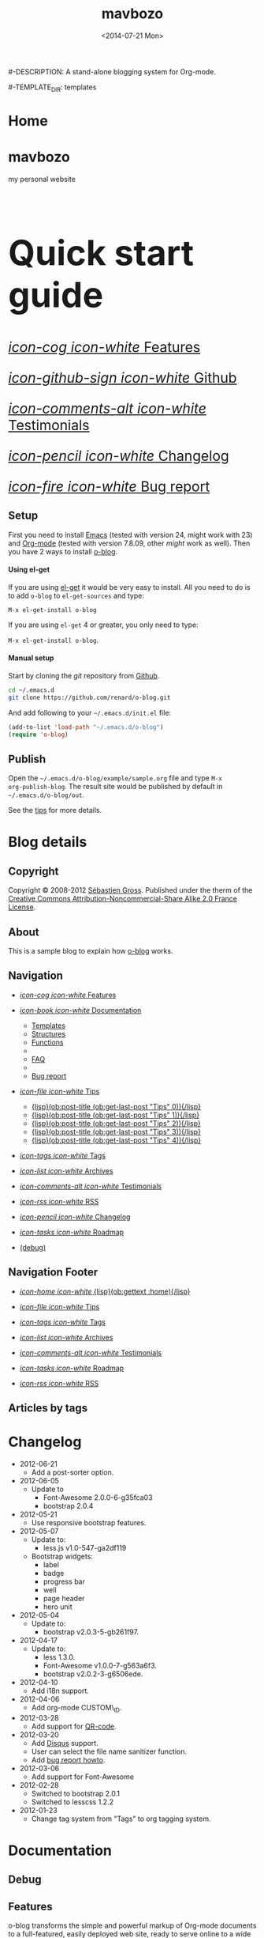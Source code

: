 #+TITLE: mavbozo
#-DESCRIPTION: A stand-alone blogging system for Org-mode.
#+DATE: <2014-07-21 Mon>

#+STARTUP: logdone

#-TEMPLATE_DIR: templates
#+URL: http://www.maverickbozo.me

#+DEFAULT_CATEGORY: Tips
#+FILENAME_SANITIZER: ob-sanitize-string
#+POST_SORTER: ob-sort-posts-by-title

#+POST_BUILD_SHELL: cmd 1
#+POST_BUILD_SHELL: cmd 2
#+POST_BUILD_SHELL: cmd 3
#+POST_BUILD_SHELL: cmd 4


* Home
  :PROPERTIES:
  :PAGE:     index.html
  :TEMPLATE: blog_static_no_title.html
  :END:

#+begin_o_blog_row 8

#+begin_o_blog_hero_unit
#+HTML: <h1>mavbozo</h1>

my personal website
#+end_o_blog_hero_unit

#+HTML: <h1 style="font-size: 500%;">Quick start guide</h1>

#+o_blog_row_column 4


#+HTML: <div class="hero-unit" style="font-size: 200%;">

[[file:{lisp}(ob:path-to-root){/lisp}/features.html][/icon-cog icon-white/ Features]]

[[https://github.com/renard/o-blog][/icon-github-sign icon-white/ Github]]

[[file:{lisp}(ob:path-to-root){/lisp}/testimonials.html][/icon-comments-alt icon-white/ Testimonials]]

[[file:{lisp}(ob:path-to-root){/lisp}/changelog.html][/icon-pencil icon-white/ Changelog]]

[[file:{lisp}(ob:path-to-root){/lisp}/bug-report.html][/icon-fire icon-white/ Bug report]]


#+HTML: </div>

#+end_o_blog_row


** Setup

First you need to install [[http://www.gnu.org/s/emacs][Emacs]] (tested with version 24, might work with 23)
and [[http://orgmode.org/][Org-mode]] (tested with version 7.8.09, other /might/ work as well). Then
you have 2 ways to install [[https://github.com/renard/o-blog][o-blog]].

#+begin_o_blog_row 5

#+HTML: <h4>Using el-get</h4>

If you are using [[https://github.com/dimitri/el-get][el-get]] it would be very easy to install. All you need to do
is to add =o-blog= to =el-get-sources= and type:

=M-x el-get-install o-blog=

If you are using =el-get= 4 or greater, you only need to type:

=M-x el-get-install o-blog=.

#+o_blog_row_column  6

#+HTML: <h4>Manual setup</h4>

Start by cloning the /git/ repository from [[http://github.com][Github]].

#+begin_src bash
cd ~/.emacs.d
git clone https://github.com/renard/o-blog.git
#+end_src

And add following to your =~/.emacs.d/init.el= file:

#+begin_src emacs-lisp
  (add-to-list 'load-path "~/.emacs.d/o-blog")
  (require 'o-blog)
#+end_src

#+end_o_blog_row


** Publish

Open the =~/.emacs.d/o-blog/example/sample.org= file and type =M-x
org-publish-blog=. The result site would be published by default in
=~/.emacs.d/o-blog/out=.

See the [[file:Tips/index.html][tips]] for more details.


* Blog details
** Copyright
  :PROPERTIES:
  :SNIPPET:  t
  :END:

Copyright © 2008-2012 [[mailto:seb%2520%E2%9D%A8%C9%91%C6%A6%C9%B5%CF%90%C9%91%CA%82%C9%9B%E2%9D%A9%2520chezwam%2520%E2%9D%A8%C6%A4%C9%B5%C9%A9%C9%B2%CA%88%E2%9D%A9%2520org][Sébastien Gross]]. Published under the therm of the
[[http://creativecommons.org/licenses/by-nc-sa/2.0/fr/][Creative Commons Attribution-Noncommercial-Share Alike 2.0 France License]].

** About
  :PROPERTIES:
  :SNIPPET:  t
  :END:

This is a sample blog to explain how [[https://github.com/renard/o-blog][o-blog]] works.

** Navigation
  :PROPERTIES:
  :SNIPPET:  t
  :END:

- [[file:{lisp}(ob:path-to-root){/lisp}/features.html][/icon-cog icon-white/ Features]]

- [[file:#][/icon-book icon-white/ Documentation]]
  - [[file:{lisp}(ob:path-to-root){/lisp}/templates.html][Templates]]
  - [[file:{lisp}(ob:path-to-root){/lisp}/structures.html][Structures]]
  - [[file:{lisp}(ob:path-to-root){/lisp}/functions.html][Functions]]
  - 
  - [[file:{lisp}(ob:path-to-root){/lisp}/faq.html][FAQ]]
  - 
  - [[file:{lisp}(ob:path-to-root){/lisp}/bug-report.html][Bug report]]

- [[file:#][/icon-file icon-white/ Tips]]
  - [[file:{lisp}(format "%s/%s" (ob:path-to-root) (ob:post-htmlfile (ob:get-last-post "Tips" 0))){/lisp}][{lisp}(ob:post-title (ob:get-last-post "Tips" 0)){/lisp}]]
  - [[file:{lisp}(format "%s/%s" (ob:path-to-root) (ob:post-htmlfile (ob:get-last-post "Tips" 1))){/lisp}][{lisp}(ob:post-title (ob:get-last-post "Tips" 1)){/lisp}]]
  - [[file:{lisp}(format "%s/%s" (ob:path-to-root) (ob:post-htmlfile (ob:get-last-post "Tips" 2))){/lisp}][{lisp}(ob:post-title (ob:get-last-post "Tips" 2)){/lisp}]]
  - [[file:{lisp}(format "%s/%s" (ob:path-to-root) (ob:post-htmlfile (ob:get-last-post "Tips" 3))){/lisp}][{lisp}(ob:post-title (ob:get-last-post "Tips" 3)){/lisp}]]
  - [[file:{lisp}(format "%s/%s" (ob:path-to-root) (ob:post-htmlfile (ob:get-last-post "Tips" 4))){/lisp}][{lisp}(ob:post-title (ob:get-last-post "Tips" 4)){/lisp}]]

- [[file:{lisp}(ob:path-to-root){/lisp}/tags.html][/icon-tags icon-white/ Tags]]

- [[file:{lisp}(ob:path-to-root){/lisp}/archives.html][/icon-list icon-white/ Archives]]

- [[file:{lisp}(ob:path-to-root){/lisp}/testimonials.html][/icon-comments-alt icon-white/ Testimonials]]

- [[file:{lisp}(ob:path-to-root){/lisp}/index.xml][/icon-rss icon-white/ RSS]]

- [[file:{lisp}(ob:path-to-root){/lisp}/changelog.html][/icon-pencil icon-white/ Changelog]]

- [[file:{lisp}(ob:path-to-root){/lisp}/roadmap.html][/icon-tasks icon-white/ Roadmap]]

- [[file:{lisp}(ob:path-to-root){/lisp}/debug.html][(debug)]]

** Navigation Footer
  :PROPERTIES:
  :SNIPPET:  t
  :END:

  - [[file:{lisp}(ob:path-to-root){/lisp}/index.html][/icon-home icon-white/ {lisp}(ob:gettext :home){/lisp}]]

  - [[file:{lisp}(format "%s/%s" (ob:path-to-root) (ob:post-htmlfile (ob:get-last-post "Tips"))){/lisp}][/icon-file icon-white/ Tips]]

  - [[file:{lisp}(ob:path-to-root){/lisp}/tags.html][/icon-tags icon-white/ Tags]]

  - [[file:{lisp}(ob:path-to-root){/lisp}/archives.html][/icon-list icon-white/ Archives]]

  - [[file:{lisp}(ob:path-to-root){/lisp}/testimonials.html][/icon-comments-alt icon-white/ Testimonials]]

  - [[file:{lisp}(ob:path-to-root){/lisp}/roadmap.html][/icon-tasks icon-white/ Roadmap]]

  - [[file:{lisp}(ob:path-to-root){/lisp}/index.xml][/icon-rss icon-white/ RSS]]

** Articles by tags
  :PROPERTIES:
  :PAGE:     tags.html
  :TEMPLATE: blog_post-by-tags.html
  :END:


* Changelog
  :PROPERTIES:
  :PAGE:     changelog.html
  :END:

- 2012-06-21
  - Add a post-sorter option.

- 2012-06-05
  - Update to
    - Font-Awesome 2.0.0-6-g35fca03
    - bootstrap 2.0.4

- 2012-05-21
  - Use responsive bootstrap features.

- 2012-05-07
  - Update to:
    - less.js v1.0-547-ga2df119
  - Bootstrap widgets:
    - label
    - badge
    - progress bar
    - well
    - page header
    - hero unit

- 2012-05-04
  - Update to:
    - bootstrap v2.0.3-5-gb261f97.

- 2012-04-17
  - Update to:
    - less 1.3.0.
    - Font-Awesome v1.0.0-7-g563a6f3.
    - bootstrap v2.0.2-3-g6506ede.

- 2012-04-10
  - Add i18n support.

- 2012-04-06
  - Add org-mode CUSTOM\_ID.

- 2012-03-28
  - Add support for [[http://en.wikipedia.org/wiki/QR_code][QR-code]].

- 2012-03-20
  - Add [[http://disqus.com][Disqus]] support.
  - User can select the file name sanitizer function.
  - Add [[file:{lisp}(ob:path-to-root){/lisp}/bug-report.html][bug report howto]].

- 2012-03-06
  - Add support for Font-Awesome

- 2012-02-28
  - Switched to bootstrap 2.0.1
  - Switched to lesscss 1.2.2

- 2012-01-23
  - Change tag system from "Tags" to org tagging system.


* Documentation
** Debug
   :PROPERTIES:
   :PAGE:     debug.html
   :TEMPLATE: debug.html
   :SITEMAP:  f
   :END:


** Features
  :PROPERTIES:
  :PAGE:     features.html
  :END:

o-blog transforms the simple and powerful markup of Org-mode documents
to a full-featured, easily deployed web site, ready to serve online to
a wide range of devices.

- Appearance - modern, dynamic, and customizable:
  - Dynamic template system (using elisp functions) with [[file:{lisp}(ob:path-to-root){/lisp}/debug.html][nice debugging
    features]] and easy embedded [[file:{lisp}(ob:path-to-root){/lisp}/bug-report.html][bug report tool]]
  - Syntax highlighting for exported code snippets
  - [[http://twitter.github.com/bootstrap/][Bootstrap 2]] support
  - [[http://fortaweso.me/font-awesome/][Font-Awesome]] support
  - [[http://lesscss.org/][LESS CSS]] support
  - [[http://jquery.com/][jQuery]] support
  - HTML5 / CSS3 ready
  - Custom [[http://www.google.com/webfonts][Google web fonts]] support
  - [[http://twitter.github.com/bootstrap/scaffolding.html#responsive][Responsive design]] for many devices
- Blog - all the key features are here:
  - Static pages
  - [[file:{lisp}(ob:path-to-root){/lisp}/tags/index.html][Tag cloud]]
  - Multiple blogs
  - [[file:{lisp}(ob:path-to-root){/lisp}/archives.html][Archives]]
  - [[http://disqus.com][Disqus]] support
  - [[http://en.wikipedia.org/wiki/QR_code][QR code]] support
- Publication - fast and convenient:
  - Both synchronous and asynchronous publication
  - Publish directly to the webserver (using tramp)
- [[http://twitter.github.com/bootstrap/][Bootstrap]] flair and widgets:
  - Alert boxes
  - Icons ([[http://glyphicons.com/][glyphicons]]) support
  - Widgets such as labels, badges, progress bar, well, etc.

** Templates
  :PROPERTIES:
  :PAGE:     templates.html
  :END:

Templates, which are a big part of the [[https://github.com/renard/o-blog][o-blog]] export process, are
HTML-based files. Within templates, Lisp code can be interpreted as
long as =&lt;lisp>= tags surrounds the code.

#+begin_src html
<h1><lisp>(ob:blog-title BLOG)</lisp></h1>
#+end_src

The above would be exported to something like:

#+begin_src html
<h1>o-blog</h1>
#+end_src

#+begin_o_blog_alert info Information
[[https://github.com/renard/o-blog][o-blog]] only needs =blog_= prefixed templates, as long as they do not need any
other templates (using =ob:insert-template= function).

All other templates are defined for convenience.
#+end_o_blog_alert


*** Required templates

=blog_= prefixed templates.

 - =blog_static.html=: Exports any static page (function =ob-write-static=).
 - =blog_post.html=: Exports a blog post (function =ob-write-posts=).
 - =blog_tags.html=: Exports a tag cloud page (function =ob-write-tags=).
 - =blog_tags-detail.html=: Exports page matching a specific tag (function
   =ob-write-tags=).
 - =blog_archive.html=: Exports the whole archives (all categories, all
   years, all months) page (function =ob-write-index=).
 - =blog_rss.html=: Exports the rss feed (function =ob-write-index=).
 - =blog_index_month.html= Export index page for a given month (function
   =ob-write-index=).
 - =blog_index_year.html= Export index page for a given year (function
   =ob-write-index=).
 - =blog_index_catery.html= Export index page for a given category (function
   =ob-write-index=).

*** Index-page templates

=index_= prefixed templates. They are used by all =blog_index_*.html=
templates to generate a list of articles matching given category, year and
month, and the entire archives.

 - =index_archives.html=
 - =index_category.html=
 - =index_month.html=
 - =index_year.html=

*** Navigation templates

=nav_= prefixed templates are used to generate navigation snippets:

 - =nav_links.html=: Used to generate navigation menu used in both the
   page header and footer.
 - =nav_tag-cloud.html=: Used to generate tag cloud on page bottom.

*** Page templates

=page_= prefixed templates used for both HTML header and footer.


** Structures
  :PROPERTIES:
  :PAGE:     structures.html
  :END:

Some variables are available when publishing lisp parts of templates. These
variables are defined using [[http://www.gnu.org/software/emacs/manual/html_node/cl/Structures.html][defstruct]], then any slot (or property) is
available using a =(type-slot variable)= form.

*** Structures

**** Structures: =ob:blog=

Structure used to define a blog:

 - =file=: The blog source file (read-only).
 - =buffer=: Buffer visiting the blog file (read-only).
 - =publish-dir=: Where to publish the blog, defined by the =#+PUBLISH_DIR:=
   header directive or =out= in the same directory as the blog source file.
 - =template-dir=: Location of the template directory defined by the
   =#+TEMPLATE_DIR:= header directive or the =templates= directory of the
   =o-blog= library.
 - =style-dir=: Path of the /css/ files defined by the =#STYLE_DIR:= header
   directive or =style=. This directory is relative to =template-dir=.
 - =posts-filter=: Default filter for posts defined by the =#POSTS_FILTER:=
   header directive or =+TODO={DONE}=.
 - =static-filter=: Default filter for static pages defined by the
   =#STATIC_FILTER:= header directive or =+PAGES={.*}=.
 - =snippet-filter=  Default filter for snippets defined by the
   =#SNIPPET_FILTER:= header directive or =+SNIPPET={.*}=.
 - =title=: Blog title defined by the =#+TITLE:= header directive.
 - =description=: Blog description defined by the =#+DESCRIPTION:= header
   directive.
 - =url=: Blog base URL defined by the =#+URL:= header.
 - =default-category=: Default category for posts defined by the
   =#DEFAULT_CATEGORY:= header or =Blog=.
 - =disqus=: The [[http://docs.disqus.com/developers/universal/][Disqus]] account (called a forum on [[http://disqus.com][Disqus]]) this o-blog
   site belongs to. Defined by the =#+DISQUS:= header.
 - =filename-sanitizer=: A 1-argument function to be used to sanitize
   post filenames. Defined by =#+FILENAME_SANITIZER:= or
   =ob-sanitize-string=.
 - =post-sorter=: A 2-argument function to be used to sort the
   posts. Defined by =#+POST_SORTER:= or =ob-sort-posts-by-date=.

Example:

#+begin_src emacs-lisp
;; get the title of the current blog defined in variable BLOG.
(ob:blog-title BLOG)
#+end_src

**** Structures: =ob:post=

 - =id=: The post's numerical id. Posts are sort by reversed chronological
   order. The most recent post get the id 0.
 - =title=: The post title, read from the entry title.
 - =timestamp=: The post timestamp given by the =CLOSED= property or the
   current time.
 - =year=: Numerical year computed from =timestamp=.
 - =month=: Numerical month computed from =timestamp=.
 - =day=: Numerical day computed from =timestamp=.
 - =category=: Category read from =CATEGORY= property org =blog=.
 - =tags=: List of =ob:tags=.
 - =template=: Template to use for current post read from =TEMPLATE=
   property or =blog_post.html=.
 - =filepath=: Relative path from the blog root directory to the post
   directory (directory only).
 - =filename=: Sanitized filename generated from =title=.
 - =htmlfile=: Full relative path to the post html file (file and
   directory).
 - =path-to-root=: Relative path from the post html file to the blog root.
 - =content=: Raw content of the post (Org-mode format).
 - =content-html=: HTML export of the post.

Example:

#+begin_src emacs-lisp
;; Get the HTML content of the post defined in variable POST.
(ob:post-content-html POST)
#+end_src

**** Structures: =ob:tags=

Structure used to define a tag:

 - =name=: The string defining the tag name.
 - =safe=: Web/URL-safe tag name.
 - =count=: How many times the tag is used across posts.
 - =size=: The font size in percent.

Example:

#+begin_src emacs-lisp
;; get the name of the tag defined in variable TAG.
(ob:tags-name TAG)
#+end_src

*** Variables

The following variables are always available when publishing a blog:

 - =BLOG= (=ob:blog=): Information about the blog being published.
 - =POSTS= (list of =ob:post=): List of all posts of the blog or restricted
   list of posts (depending on what is exported).
 - =ALL-POSTS=: A copy of =POSTS= except this *always* contains all the
   posts from the blog.
 - =STATIC= (list of =ob:post=): List of static pages.
 - =SNIPPETS= (list of =ob:post=): List of snippets pages.
 - =TAGS= (list of =ob:tags=): List of all tags.

Some variables may be defined in some functions:

 - =POST= (=ob:post=): The post (or static page) being currently published.
 - =TAG= (=ob:tags=): The tag being currently published.
 - =CATEGORY= (=string=): The category being published.
 - =YEAR=, =MONTH (=integer=): The year and month being published.
 - =PATH-TO-ROOT= (=string=): (internal use only, use =ob:path-to-root=
   instead) Path to blog root used by =ob:path-to-root=.

** Functions
  :PROPERTIES:
  :PAGE:     functions.html
  :END:

Basically any elisp function could be used within an o-blog template,
as long as they are known when exporting. Meanwhile some functions are
specifically made to be used within templates. These functions are
prefixed by =ob:=.

Descriptions are taken from function docstrings.

*** Function: =(ob:get-posts &optional PREDICATE COUNT SORTFUNC COLLECT)=

Return posts (from =POSTS= as defined in =org-publish-blog=) matching
=PREDICATE=. Limit to =COUNT= results if defined and sorted using
=SORTFUNC=.

=PREDICATE= is a function that runs for each post, with the post
itself as argument. If =PREDICATE= is nil, no filtering will be done
on posts.

=SORTFUNC= uses a =sort= =PREDICATE=.

If =COLLECT= is defined, only returns the =COLLECT= field of a
=ob:post= structure.

Examples:

Getting the last 10 posts:

#+begin_src emacs-lisp
   (ob:get-posts nil 10)
#+end_src


Getting posts from January 2012:

#+begin_src emacs-lisp
   (ob:get-posts
      (lambda (x)
         (and (= 2012 (ob:post-year x))
              (= 1 (ob:post-month x)))))
#+end_src

Getting all categories:

#+begin_src emacs-lisp
    (ob:get-posts nil nil nil 'category)
#+end_src


**** Template usages

For archive navigation:

#+begin_src html
  <nav id="archives">
    <h1>Archives</h1>
    <ul>
      <lisp>
        (loop for p in (ob:get-posts nil 10)
              do (insert (format "<li><a href=\"%s/%s\">%s</a></li> "
                                 (ob:path-to-root)
                                 (ob:post-htmlfile p)
                                 (ob:post-title p))))
      </lisp>
    </ul>
  </nav>
#+end_src

*** Function: =(ob:get-post-by-id ID)=

Return post whose id is =ID=.

**** Template usages

Posts navigation, setting up links to previous and next post:

#+begin_src html
  <nav class="articles-nav">
    <ul>
      <lisp>
        (progn
          ;; Get previous post
          (let ((ppost (ob:get-post-by-id (1+ (ob:post-id POST)))))
            (if ppost
                (insert (format "<li class=\"prev\"><a href=\"%s/%s\">%s</a></li>"
                                (ob:path-to-root)
                                (ob:post-htmlfile ppost)
                                (ob:post-title ppost)))
              (insert "<li>&nbsp;</li>")))
          ;; Get next post
          (let ((npost (ob:get-post-by-id (1- (ob:post-id POST)))))
            (if npost
                (insert (format "<li class=\"next\"><a href=\"%s/%s\">%s</a></li>"
                                (ob:path-to-root)
                                (ob:post-htmlfile npost)
                                (ob:post-title npost)))
              (insert "<li>&nbsp;</li>"))))
      </lisp>
    </ul>
  </nav>
#+end_src

*** Function: =(ob:get-snippet NAME)=

Get first snippet matching =NAME=.

**** Template usages

Insert the /About/ section in page footer:

#+begin_src html
  <h1>About</h1>
  <address>
    <lisp>(ob:post-content-html (ob:get-snippet "About"))</lisp>
  </address>
#+end_src

*** Function: =(ob:get-header HEADER &optional ALL)=

Get =HEADER= from blog buffer as defined in =BLOG= global context variable.

Returns only the first match, unless =ALL= is defined.

**** Template usages

Get the last updated header for RSS export:

#+begin_src html
  <updated><lisp>(ob:format-date (ob:get-header "DATE"))</lisp></updated>
#+end_src

*** Function: =(ob:insert-template TEMPLATE)=

Insert =TEMPLATE= in current buffer.

**** Template usages

Insert html header:

#+begin_src html
  <lisp>(ob:insert-template "page_header.html")</lisp>
#+end_src

*** Function: =(ob:format-date DATE &optional FORMAT LOCALE)=

Format =DATE= using =FORMAT= and =LOCALE=.

=DATE= can either be a string suitable for =parse-time-string= or a list of
integers using =current-time= format.

=FORMAT= is a =format-time-string= compatible definition. If not
set, ISO8601 =%Y-%m-%dT%TZ= format will be used.

**** Template usages

Add a human-readable timestamp for a post:

#+begin_src html
  Posted on <time datetime="<lisp> (ob:format-date (ob:post-timestamp POST)) </lisp>">
    <lisp> (ob:format-date (ob:post-timestamp POST) "%A %B, %d %Y at %H:%M:%S") </lisp>
  </time>.
#+end_src

** Bug report
  :PROPERTIES:
  :PAGE:     bug-report.html
  :END:

To report a bug please be sure your issue is =o-blog= related.

You can bootstrap a simple clean environment:

#+begin_src sh
rm -rf ~/dev/.emacs.d
mkdir -p ~/dev/.emacs.d
cd ~/dev/.emacs.d
git clone git://github.com/renard/o-blog.git
git clone git://orgmode.org/org-mode.git
#+end_src


Then launch =emacs=:

#+begin_src sh
  cd ~/dev
  rm -rf .emacs.d/o-blog/example/out
  emacs --debug-init -Q  -l .emacs.d/o-blog/sample-init.el --eval \
      '(progn (setq browse-url-generic-program "x-www-browser"
        browse-url-browser-function (quote browse-url-generic))
        (ob-build-sample))'
#+end_src

You can change =x-www-browser= to your favorite browser.

If everything runs fine emacs will exit normally. Otherwise a buffer
called =o-blog Bug-report= is created and its content is copied to
primary X selection (if available). This buffer contains useful
information for debugging your issue. A browser window will open to
the [[https://github.com/renard/o-blog/issues/new][o-blog new issue page]]. Then you can either paste content of the
=o-blog Bug-report= buffer, or use the X primary selection (middle
click).

Please describe as much as possible your issue (in English). Do not hesitate
to paste your blog file to https://gist.github.com/ as this might be useful in
debugging.



** Testimonials
  :PROPERTIES:
  :PAGE:     testimonials.html
  :TEMPLATE: blog_static_no_title.html
  :END:

#+begin_o_blog_row 6


#+HTML: <h1>Testimonials</h1>

#+begin_quote
/“o-blog, great static site generator from emacs Org-mode.”/

-- Pierre-Yves Ritschard [[https://twitter.com/pyr/status/160466727195521024][@pyr]] ([[http://openbds.org][OpenBSD]] relayd original author)

-- Sergey Konoplev [[http://twitter.com/gray_hemp][@gray\_hemp]] ([[http://PostgreSQL-Consulting.com][PostgreSQL Consultant]])

-- Olivier Berger [[http://twitter.com/olberger][@olberger]] ([[http://www.april.org][APRIL administrator]])

-- Dimitri Fontaine [[http://twitter.com/tapoueh][@tapoueh]] ([[http://tapoueh.org/projects.html][el-get and other]] author)

-- Julien Danjou [[http://twitter.com/juldanjou][@juldanjou]] ([[http://awesome.naquadah.org/][Awesome window manager]] and [[http://julien.danjou.info/software/][other]] author)

-- Daniel Farina [[http://twitter.com/danfarina][@danfarina]] (member of the [[http://www.heroku.com/][Heroku]] Department of Data)
#+end_quote

#+begin_quote
/“o-blog, a cool static blog generator from org-mode markup with some nice
Bootstrap integration.”/

-- [[http://from-the-cloud.com/en/Random/2012/06/17_sites-back.html][Fabián Ezequiel Gallina]]
#+end_quote

#+begin_quote
/“Thank you so much for the truly excellent elisp app. I am learning many
things from it.”/

-- [[https://github.com/priyadarshan][priyadarshan]]
#+end_quote

#+begin_quote
/“o-blog looks awesome!”/

-- [[https://github.com/djcb][Dirk-Jan C. Binnema]] (Author of [[http://www.djcbsoftware.nl/code/mu4e][mu4e]] and [[http://emacs-fu.blogspot.com][emacs-fu]])
#+end_quote

#+begin_quote
/“o-blog is amazing. After using Wordpress seemingly since the dawn of time, then Jekyll for a couple of years, this is like a spring breeze after a long, cold winter.”/

-- [[https://github.com/fravashi][Farasha Euker]]
#+end_quote



#+o_blog_row_column 6

#+begin_o_blog_hero_unit

#+HTML: <h1>They use it</h1>

- [[http://renard.github.com/o-blog][O-blog Project]]
- [[http://docs.chezwam.org][Mes doc à moi]]
- [[http://from-the-cloud.com/][From the cloud]]
- [[http://exaos.github.com/o-blog/][exaos]]
- [[http://mikio.github.com/index.html][Mikio Kun]]
- [[http://mimes.is/][Journal of the creative imagination]]
- [[http://www.djcbsoftware.nl][DJCB Software]]
- [[http://dimilar.com/de/index.html][Erlang Vision]]
- [[http://pharos-alexandria.github.com][Pharos (Annette von Stockhausen)]]

#+end_o_blog_hero_unit


#+begin_o_blog_hero_unit
If you do use o-blog, please [[https://github.com/renard/o-blog/issues/new][drop me a line]].
#+end_o_blog_hero_unit


#+end_o_blog_row


** Roadmap
  :PROPERTIES:
  :PAGE:     roadmap.html
  :END:

Here are some ideas for future versions

- Use other source engines such as
  - [[http://www.methods.co.nz/asciidoc/][AsciiDoc]]
  - [[http://mwolson.org/projects/EmacsMuse.html][Emacs Muse]]
  - etc...

- Find a other name for the project such as
  - Web Hypertext Otimized Rendering Easy System
  - Building the Interweb from Texts Classic Hypermedia
  - Build All Internet Standard E-documents
  - Publication Unifiée de Tous E-documents
  - el-site
  - el-sitemanage
  - el-sitepublish
  - el-sitepress

If you have any ideas please [[https://github.com/renard/o-blog/issues/new][drop me a line]].



** FAQ
  :PROPERTIES:
  :PAGE:     faq.html
  :END:

*** Why does my page look ugly/un-styled?

Maybe you are using [[https://www.google.com/chrome/][Google Chrome]] and you're trying to view your site
locally using a =file:///path/to/your/site/out/index.html= scheme.
Open the JavaScript console =Ctrl+Shift+I= and you should see
something like:

#+begin_example
XMLHttpRequest cannot load file:///path/to/your/site/out/out/style/css/o-blog.less. Cross origin requests are only supported for HTTP.
less-1.2.1.min.js:8Uncaught Error: NETWORK_ERR: XMLHttpRequest Exception 101
#+end_example

If so, that is a known Chrome issue with loading local javascript
files, and is actually a /security feature/ in Chrome.

You can disable this with the =--allow-file-access-from-files= option
in Chrome, or you can use another browser like Firefox, or setup a
local webserver.

To use a local webserver, there are many complex solutions such as
[[http://nginx.org/][nginx]] or [[http://httpd.apache.org/][Apache]] or many [[http://en.wikipedia.org/wiki/Comparison_of_web_server_software][others]]. If you prefer a lighter and simpler
solution using Python, simply run:

#+begin_src sh
cd /path/to/your/site && python -m SimpleHTTPServer
#+end_src

...and browse http://localhost:8000

Or within Emacs you can run the [[https://github.com/jrhbailey/emacs-http-server][emacs-http-server]]:

#+begin_src emacs-lisp
(require 'httpd)
(setq httpd-root "/path/to/your/site")
(httpd-start)
#+end_src

...and browse http://localhost:8080

Another alternative would be the use of [[http://www.emacswiki.org/emacs/Elnode][elnode]] but it seems to be more
complex.


*** Why html pages are not minified?

HTML compression very tricky. Things can easily go wrong. Using a
[[http://betterexplained.com/articles/how-to-optimize-your-site-with-gzip-compression/][GZip
compression]] would be more efficient.

Anyway if you still want to minify your pages, you can have a look to
[[http://code.google.com/p/htmlcompressor/][htmlcompressor]],
[[http://developer.yahoo.com/yui/compressor/][yuicompressor]] and
[[https://developers.google.com/closure/compiler/][Closure compiler]]. You
can also read Juriy Zaytsev's articles on
[[http://perfectionkills.com/optimizing-html/][optimizing HTML]] and
[[http://perfectionkills.com/experimenting-with-html-minifier/][experimenting
with html minifier]].

So here is the magic! Once your site is generated, you can run the following command:

#+BEGIN_SRC sh
htmlcompressor --compress-js --compress-css --recursive --mask '*.js;*.html;*.xml;*.css;*.less' -o /path/to/out/ /path/to/out
#+END_SRC


* Tips
** DONE Creating a blog					       :usage:o@blog:
  CLOSED: [2012-01-07 Sat 00:13]

In o-blog, a site is contained in a single Org-mode file specifying
both pages and a blog; in turn, the blog consists of Org-mode entries,
specifically, [[http://orgmode.org/manual/TODO-Items.html#TODO-Items][Org-mode TODO items]]. Each entry has a headline/title,
some properties and some text. Exporting a blog means publishing all
the entries of an Org-mode file (to their own HTML5 files) that are
=TODO= items marked =DONE=.

A minimal o-blog Org-mode file could look like:

#+begin_src org

  ,#+TITLE: Lorem ipsum
  ,#+DESCRIPTION: dolor sit amet
  ,#+DATE:

  ,#+STARTUP: logdone

  ,#+URL: http://blog.example.com

  ,* DONE Lorem ipsum
  ,  CLOSED: [2012-01-07 Sat 00:13]
  ,  :PROPERTIES:
  ,  :tags:     Lorem
  ,  :END:

  ,  Lorem ipsum dolor sit amet, consectetuer adipiscing elit. Donec hendrerit
  ,  tempor tellus. Donec pretium posuere tellus. Proin quam nisl, tincidunt
  ,  et, mattis eget, convallis nec, purus. Cum sociis natoque penatibus et
  ,  magnis dis parturient montes, nascetur ridiculus mus. Nulla posuere. Donec
  ,  vitae dolor. Nullam tristique diam non turpis. Cras placerat accumsan
  ,  nulla. Nullam rutrum. Nam vestibulum accumsan nisl.

#+end_src

Please note the blank line between the properties section and the text itself.

Use =#+STARTUP: logdone= to automatically add a time stamp when closing an
entry.

** DONE How to use tags					       :usage:o@blog:
  CLOSED: [2012-01-07 Sat 00:28]

Tags are useful to classify o-blog articles/posts (but not for pages).
They are stored as [[http://orgmode.org/manual/Tags.html][Org-mode tags]] for each entry. To add or modify a
tag for a post, just use =C-c C-c= when on an Org-mode headline, and
enter the tag value.

If an article has more than one tag, separate them by a colon (=:=).

Special characters used in tags:

  - At sign (=@=) is converted to a dash (=-=).
  - Underscore (=_=) is converted to a blank (= =).

** DONE Example of some org syntax				  :usage:org:
   CLOSED: [2012-01-07 Sat 11:23]

*** Titles

This is a level 1

**** Level 2

This is a level 2


***** Level 3

This is a level 3

****** Level 4

This is a level 4

******* Level 5

This is a level 5

******** Level 6

This is a level 6


Up to 6 levels of indentation can be used.

*** Praragaphs

Lorem ipsum dolor sit amet, consectetuer adipiscing elit. Donec hendrerit
tempor tellus. Donec pretium posuere tellus. Proin quam nisl, tincidunt et,
mattis eget, convallis nec, purus. Cum sociis natoque penatibus et magnis
dis parturient montes, nascetur ridiculus mus. Nulla posuere. Donec vitae
dolor. Nullam tristique diam non turpis. Cras placerat accumsan
nulla. Nullam rutrum. Nam vestibulum accumsan nisl.

#+html: <div class="two-cols">

Nullam eu ante vel est convallis dignissim. Fusce suscipit, wisi nec
facilisis facilisis, est dui fermentum leo, quis tempor ligula erat quis
odio. Nunc porta vulputate tellus. Nunc rutrum turpis sed pede. Sed
bibendum. Aliquam posuere. Nunc aliquet, augue nec adipiscing interdum,
lacus tellus malesuada massa, quis varius mi purus non odio. Pellentesque
condimentum, magna ut suscipit hendrerit, ipsum augue ornare nulla, non
luctus diam neque sit amet urna. Curabitur vulputate vestibulum lorem. Fusce
sagittis, libero non molestie mollis, magna orci ultrices dolor, at
vulputate neque nulla lacinia eros. Sed id ligula quis est convallis
tempor. Curabitur lacinia pulvinar nibh. Nam a sapien.

Pellentesque dapibus suscipit ligula. Donec posuere augue in quam. Etiam vel
tortor sodales tellus ultricies commodo. Suspendisse potenti. Aenean in sem
ac leo mollis blandit. Donec neque quam, dignissim in, mollis nec, sagittis
eu, wisi. Phasellus lacus. Etiam laoreet quam sed arcu. Phasellus at dui in
ligula mollis ultricies. Integer placerat tristique nisl. Praesent
augue. Fusce commodo. Vestibulum convallis, lorem a tempus semper, dui dui
euismod elit, vitae placerat urna tortor vitae lacus. Nullam libero mauris,
consequat quis, varius et, dictum id, arcu. Mauris mollis tincidunt
felis. Aliquam feugiat tellus ut neque. Nulla facilisis, risus a rhoncus
fermentum, tellus tellus lacinia purus, et dictum nunc justo sit amet elit.

#+html: </div>


#+begin_verse
Great clouds overhead
Tiny black birds rise and fall
Snow covers Emacs

-- AlexSchroeder
#+end_verse

#+begin_quote
Everything should be made as simple as possible,
but not any simpler -- Albert Einstein
#+end_quote

#+BEGIN_CENTER
Everything should be made as simple as possible, \\
but not any simpler
#+END_CENTER

*** Lists

As taken from the Org-mode manual:

My favorite scenes are (in this order)
        1. The attack of the Rohirrim
        2. Eowyn's fight with the witch king
           + this was already my favorite scene in the book
           + I really like Miranda Otto.
        3. Peter Jackson being shot by Legolas
           - on DVD only
           He makes a really funny face when it happens.
But in the end, no individual scenes matter but the film as a whole.
Important actors in this film are:
        - Elijah Wood :: He plays Frodo
        - Sean Austin :: He plays Sam, Frodo's friend.  I still remember
          him very well from his role as Mikey Walsh in The Goonies.

*** Footnotes

The Org-mode homepage[fn:1] now looks a lot better than it used to.

[fn:1] The link is: http://orgmode.org

*** Emphasis and monospace

You can make words *bold*, /italic/, _underlined_, =code= and ~verbatim~,
and, if you must, =+strike-through+=. Text in the code and verbatim string
is not processed for Org-mode specific syntax; it is exported verbatim.

*** Horizontal rules

A line consisting of only dashes, and at least 5 of them, will be exported
as a horizontal line (=&lt;hr/>= in HTML and =\hrule= in LaTeX).

------

As shown previously.

*** Comment lines

Lines starting with =#= in column zero are treated as comments and will
never be exported. If you want an indented line to be treated as a comment,
start it with =#+ =. Also, entire subtrees starting with the word =COMMENT=
will never be exported. Finally, regions surrounded by =#+BEGIN\_COMMENT=
... =#+END\_COMMENT= will not be exported.

#+begin_comment
C-c ;
Toggle the COMMENT keyword at the beginning of an entry.
#+end_comment

*** Images and Tables

Table

#+CAPTION: This is the caption for the next table (or link)
#+LABEL:   tbl:basic-data
|----------+----------+----------+----------+----------------------------------------------------------------------|
| Header 1 | Header 2 | Header 3 | Header 4 | Header 5                                                             |
|----------+----------+----------+----------+----------------------------------------------------------------------|
|      1.1 |      1.2 |      1.3 | X        | This /cell/ has a *very* =long= ~line~ _with_  _{special} ^{layouts} |
|      2.1 |      2.2 |      3.3 | Y        |                                                                      |
|----------+----------+----------+----------+----------------------------------------------------------------------|
|      3.1 |      3.1 |      C.1 | D.1      | E.1                                                                  |
|----------+----------+----------+----------+----------------------------------------------------------------------|


Image

#+CAPTION: This is the caption for the next figure link (or table)
#+LABEL:   fig:SED-HR4049
[[file:200px-Org-mode-unicorn.svg.png][file:org-mode-unicorn.png]]

*** Literal examples

#+BEGIN_EXAMPLE
Some example from a text file.
#+END_EXAMPLE


Here is an example
        : Some example from a text file.

#+BEGIN_SRC emacs-lisp
  (defun org-xor (a b)
    "Exclusive or."
    (if a (not b) b))
#+END_SRC

#+BEGIN_SRC emacs-lisp -n -r
  (save-excursion                  (ref:sc)
     (goto-char (point-min)))       (ref:jump)
#+END_SRC

In line [[(sc)]] we remember the current position.  [[(jump)][Line (jump)]]
jumps to point-min.

*** Special symbols

Angles are written as Greek letters \alpha, \beta and \gamma.

*** Subscripts and superscripts

The mass of the sun is M_sun = 1.989 x 10^30 kg.  The radius of
the sun is R_{sun} = 6.96 x 10^8 m.

*** links

- outsite (page): [[https://github.com/renard/o-blog][/o-blog/ home]].
- [[Creating a blog]]
- insite (file): [[file:o-blog.el]]
- in page (anchor): [[Literal examples]]
** DONE Some HTML5 samples					     :html_5:
   CLOSED: [2012-01-10 Tue 20:58]

*** tag: <details>

This tag works only with the Chrome browser.

#+HTML: <details>
#+HTML: <summary>Lorem ipsum dolor sit amet, consectetuer adipiscing elit</summary>
- Lorem ipsum dolor sit amet, consectetuer adipiscing elit.
- Proin quam nisl, tincidunt et, mattis eget, convallis nec, purus.
- Sed diam.
- Nam vestibulum accumsan nisl.
#+HTML: </details>

#+begin_src org
  ,#+HTML: <details>
  ,#+HTML: <summary>Lorem ipsum dolor sit amet, consectetuer adipiscing elit</summary>
  ,- Lorem ipsum dolor sit amet, consectetuer adipiscing elit.
  ,- Proin quam nisl, tincidunt et, mattis eget, convallis nec, purus.
  ,- Sed diam.
  ,- Nam vestibulum accumsan nisl.
  ,#+HTML: </details>
#+end_src

** DONE Alerts 							      :usage:
   CLOSED: [2012-01-15 Sun 20:40]

Alerts are declared in =o_blog_alert= blocks. There are 4 types of
them:

 - info
 - success
 - warning
 - error

#+begin_src org
  ,#+begin_o_blog_alert <TYPE> <title>
  ,Text of the alert
  ,#+end_o_blog_alert
#+end_src


#+begin_o_blog_alert error

Lorem ipsum dolor sit amet, consectetuer adipiscing elit. Donec hendrerit
tempor tellus. Donec pretium posuere tellus. Proin quam nisl, tincidunt et,
mattis eget, convallis nec, purus. Cum sociis natoque penatibus et magnis
dis parturient montes, nascetur ridiculus mus. Nulla posuere. Donec vitae
dolor. Nullam tristique diam non turpis. Cras placerat accumsan
nulla. Nullam rutrum. Nam vestibulum accumsan nisl.

#+end_o_blog_alert


#+begin_o_blog_alert error Danger

Lorem ipsum dolor sit amet, consectetuer adipiscing elit. Donec hendrerit
tempor tellus. Donec pretium posuere tellus. Proin quam nisl, tincidunt et,
mattis eget, convallis nec, purus. Cum sociis natoque penatibus et magnis
dis parturient montes, nascetur ridiculus mus. Nulla posuere. Donec vitae
dolor. Nullam tristique diam non turpis. Cras placerat accumsan
nulla. Nullam rutrum. Nam vestibulum accumsan nisl.

#+end_o_blog_alert

#+begin_o_blog_alert warning Caution

Lorem ipsum dolor sit amet, consectetuer adipiscing elit. Donec hendrerit
tempor tellus. Donec pretium posuere tellus. Proin quam nisl, tincidunt et,
mattis eget, convallis nec, purus. Cum sociis natoque penatibus et magnis
dis parturient montes, nascetur ridiculus mus. Nulla posuere. Donec vitae
dolor. Nullam tristique diam non turpis. Cras placerat accumsan
nulla. Nullam rutrum. Nam vestibulum accumsan nisl.

#+end_o_blog_alert



#+begin_o_blog_alert success Tip

Lorem ipsum dolor sit amet, consectetuer adipiscing elit. Donec hendrerit
tempor tellus. Donec pretium posuere tellus. Proin quam nisl, tincidunt et,
mattis eget, convallis nec, purus. Cum sociis natoque penatibus et magnis
dis parturient montes, nascetur ridiculus mus. Nulla posuere. Donec vitae
dolor. Nullam tristique diam non turpis. Cras placerat accumsan
nulla. Nullam rutrum. Nam vestibulum accumsan nisl.

#+end_o_blog_alert

#+begin_o_blog_alert info Information

Lorem ipsum dolor sit amet, consectetuer adipiscing elit. Donec hendrerit
tempor tellus. Donec pretium posuere tellus. Proin quam nisl, tincidunt et,
mattis eget, convallis nec, purus. Cum sociis natoque penatibus et magnis
dis parturient montes, nascetur ridiculus mus. Nulla posuere. Donec vitae
dolor. Nullam tristique diam non turpis. Cras placerat accumsan
nulla. Nullam rutrum. Nam vestibulum accumsan nisl.

#+end_o_blog_alert

** DONE Using modal source code				    :usage:Bootstrap:
   CLOSED: [2012-02-09 Thu 23:13]

The [[http://twitter.github.com/bootstrap/javascript.html#modals][Modal]] bootstrap script can be used to display the content of an external
file in a modal window. The magic line is:

#+begin_src org
  ,#+O_BLOG_SOURCE: path/to/file [mode]
#+end_src

The /org template shorcut/ is =<os= =TAB=. Two parameters might be used:
- The mandatory =/path/to/file= which is the path to the file from which
  content should be read.
- The optional =mode= parameter, which can be determined if omitted.

Here is an example of the =sample-init.el= file:

#+o_blog_source ../sample-init.el emacs-lisp

** DONE Adding icons					    :usage:Bootstrap:
   CLOSED: [2012-02-10 Fri 00:19]

Icons from [[http://glyphicons.com/][glyphicons]] are supported, by simply naming the icon using
italics style forward-slashes:

#+begin_o_blog_row 6


*Source example*

#+begin_src org
  ,/icon-calendar/ calendar
#+end_src

#+o_blog_row_column 6

*Rendered output*

/icon-calendar/ calendar

#+end_o_blog_row



Icons can also be used for the top /navbar/ using something like:

#+begin_o_blog_row 6

*Source example*

#+begin_src org

  ,- [[file:#][/icon-book icon-white/ Documentation]]
  ,  - [[file:{lisp}(ob:path-to-root){/lisp}/templates.html][Templates]]
  ,  - [[file:{lisp}(ob:path-to-root){/lisp}/structures.html][Structures]]
  ,  - [[file:{lisp}(ob:path-to-root){/lisp}/functions.html][Functions]]
  ,  -
  ,  - [[file:{lisp}(ob:path-to-root){/lisp}/faq.html][FAQ]]

  ,- [[file:#][/icon-file icon-white/ Blog]]
  ,  - [[file:{lisp}(format "%s/%s" (ob:path-to-root) (ob:post-htmlfile (ob:get-last-post "Tips" 0))){/lisp}][{lisp}(ob:post-title (ob:get-last-post "Tips" 0)){/lisp}]]
  ,  - [[file:{lisp}(format "%s/%s" (ob:path-to-root) (ob:post-htmlfile (ob:get-last-post "Tips" 1))){/lisp}][{lisp}(ob:post-title (ob:get-last-post "Tips" 1)){/lisp}]]
  ,  - [[file:{lisp}(format "%s/%s" (ob:path-to-root) (ob:post-htmlfile (ob:get-last-post "Tips" 2))){/lisp}][{lisp}(ob:post-title (ob:get-last-post "Tips" 2)){/lisp}]]
  ,  - [[file:{lisp}(format "%s/%s" (ob:path-to-root) (ob:post-htmlfile (ob:get-last-post "Tips" 3))){/lisp}][{lisp}(ob:post-title (ob:get-last-post "Tips" 3)){/lisp}]]
  ,  - [[file:{lisp}(format "%s/%s" (ob:path-to-root) (ob:post-htmlfile (ob:get-last-post "Tips" 4))){/lisp}][{lisp}(ob:post-title (ob:get-last-post "Tips" 4)){/lisp}]]

  ,- [[file:{lisp}(ob:path-to-root){/lisp}/tags/index.html][/icon-tags icon-white/ Tags]]

#+end_src

#+o_blog_row_column 6

*Rendered output*


#+begin_html
<div class="navbar">
<div class="navbar-inner">
<div class="container">
<div class="nav-collapse">
#+end_html

- [[file:#][/icon-book icon-white/ Documentation]]
  - [[file:{lisp}(ob:path-to-root){/lisp}/templates.html][Templates]]
  - [[file:{lisp}(ob:path-to-root){/lisp}/structures.html][Structures]]
  - [[file:{lisp}(ob:path-to-root){/lisp}/functions.html][Functions]]
  -
  - [[file:{lisp}(ob:path-to-root){/lisp}/faq.html][FAQ]]

- [[file:#][/icon-file icon-white/ Blog]]
  - [[file:{lisp}(format "%s/%s" (ob:path-to-root) (ob:post-htmlfile (ob:get-last-post "Tips" 0))){/lisp}][{lisp}(ob:post-title (ob:get-last-post "Tips" 0)){/lisp}]]
  - [[file:{lisp}(format "%s/%s" (ob:path-to-root) (ob:post-htmlfile (ob:get-last-post "Tips" 1))){/lisp}][{lisp}(ob:post-title (ob:get-last-post "Tips" 1)){/lisp}]]
  - [[file:{lisp}(format "%s/%s" (ob:path-to-root) (ob:post-htmlfile (ob:get-last-post "Tips" 2))){/lisp}][{lisp}(ob:post-title (ob:get-last-post "Tips" 2)){/lisp}]]
  - [[file:{lisp}(format "%s/%s" (ob:path-to-root) (ob:post-htmlfile (ob:get-last-post "Tips" 3))){/lisp}][{lisp}(ob:post-title (ob:get-last-post "Tips" 3)){/lisp}]]
  - [[file:{lisp}(format "%s/%s" (ob:path-to-root) (ob:post-htmlfile (ob:get-last-post "Tips" 4))){/lisp}][{lisp}(ob:post-title (ob:get-last-post "Tips" 4)){/lisp}]]

- [[file:{lisp}(ob:path-to-root){/lisp}/tags/index.html][/icon-tags icon-white/ Tags]]

#+begin_html
</div>
</div>
</div>
</div>
#+end_html

Please note the blank line between menu items. If blanks are omitted, the
rendered result might be damaged.

#+end_o_blog_row



** DONE Using Bootstrap grid				    :usage:Bootstrap:
   CLOSED: [2012-02-10 Fri 01:19]

[[http://twitter.github.com/bootstrap/scaffolding.html][Bootstrap scaffolding]] can be defined using both =#+begin_o_blog_row= and
=#+end_o_blog_row= directives (or =<og= =TAB= shortcut). A new column can
be started using =#+o_blog_row_column= single directive (or =<ogr= =TAB=
shortcut).


#+begin_o_blog_row 6 0 show-grid
*Example*

#+begin_src org
  ,#+begin_o_blog_row 2 -1 show-grid
  ,Column 1
  ,#+o_blog_row_column 2
  ,Column 2
  ,#+end_o_blog_row
#+end_src


#+o_blog_row_column 6

*Output*

#+begin_o_blog_row 2 -1 show-grid

Column 1

#+o_blog_row_column 2

Column 2

#+end_o_blog_row

#+end_o_blog_row


The syntax is:

#+begin_src org
  ,#+begin_o_blog_row SPAN OFFSET GRID-CLASS
  ,Column 1
  ,#+o_blog_row_column SPAN OFFSET
  ,Column 2
  ,...
  ,#+o_blog_row_column SPAN OFFSET
  ,Column n
  ,#+end_o_blog_row

#+end_src

** DONE Some Bootstrap features                            :usage:Bootstrap:
   CLOSED: [2012-05-03 Thu 21:40]

*** Hero-unit

#+begin_o_blog_row 7

#+BEGIN_SRC org
  ,#+begin_o_blog_hero_unit
  ,#+HTML: <h1>Heading</h1>

  , tagline

  ,#+BEGIN_HTML
  ,    <a class="btn btn-primary btn-large">
  ,      Learn more
  ,    </a>
  ,#+END_HTML
  ,#+end_o_blog_hero_unit
#+END_SRC

#+o_blog_row_column 4

#+begin_o_blog_hero_unit

#+HTML: <h1>Heading</h1>

tagline

#+BEGIN_HTML
    <a class="btn btn-primary btn-large">
      Learn more
    </a>
#+END_HTML
#+end_o_blog_hero_unit

#+end_o_blog_row

*** Page header

#+begin_o_blog_row 7

#+BEGIN_SRC org
  ,#+begin_o_blog_page_header
  ,#+HTML: <h1>Page header</h1>
  ,Some text
  ,#+end_o_blog_page_header
#+END_SRC

#+o_blog_row_column 4

#+begin_o_blog_page_header
#+HTML: <h1>Page header</h1>
Some text
#+end_o_blog_page_header

#+end_o_blog_row

*** Using labels

    Label and annotate text using a =label:TYPE= link prefix where =TYPE= is
    one of =default=, =success=, =warning=, =important=, =info= or
    =reverse=. The URL part of the link is used as the label text.

#+begin_o_blog_row 7

#+BEGIN_SRC txt
   [[ob-label:default][Default]]
   [[ob-label:success][Success]]
   [[ob-label:warning][Warning]]
   [[ob-label:important][Important]]
   [[ob-label:info][Info]]
   [[ob-label:inverse][Inverse]]
#+END_SRC

#+o_blog_row_column 4
   - [[ob-label:default][Default]]
   - [[ob-label:success][Success]]
   - [[ob-label:warning][Warning]]
   - [[ob-label:important][Important]]
   - [[ob-label:info][Info]]
   - [[ob-label:inverse][Inverse]]
#+end_o_blog_row

*** Using badges

    Indicators and unread counts as for labels. Use the =badge:TYPE= link
    prefix.

#+begin_o_blog_row 7

#+BEGIN_SRC  text
   [[ob-badge:default][Default]]
   [[ob-badge:success][Success]]
   [[ob-badge:warning][Warning]]
   [[ob-badge:important][Important]]
   [[ob-badge:info][Info]]
   [[ob-badge:inverse][Inverse]]
#+END_SRC

#+o_blog_row_column 4
   - [[ob-badge:default][Default]]
   - [[ob-badge:success][Success]]
   - [[ob-badge:warning][Warning]]
   - [[ob-badge:important][Important]]
   - [[ob-badge:info][Info]]
   - [[ob-badge:inverse][Inverse]]
#+end_o_blog_row

*** Using progress bars

    For loading, redirecting, or action status. Use a =progress:TYPE= link
    where =TYPE= is one of =info=, =success=, =warning= or
    =danger=. Additional classes (=striped= or =active=) can be added using comma.
    The URL is the progress percent.

#+begin_o_blog_row 7

#+BEGIN_SRC  text
    [[ob-progress:info][25]]
    [[ob-progress:success,striped][50]]
    [[ob-progress:warning,striped,active][75]]
    [[ob-progress:danger][100]]
#+END_SRC

#+o_blog_row_column 4
    [[ob-progress:info][25]]
    [[ob-progress:success,striped][50]]
    [[ob-progress:warning,striped,active][75]]
    [[ob-progress:danger][100]]
#+end_o_blog_row


*** Well

Use the well as a simple effect on an element to give it an inset effect.

#+begin_o_blog_row 7

#+BEGIN_SRC  text
 , #+begin_o_blog_well
 , Look, I'm in a well!
 , #+end_o_blog_well
#+END_SRC

#+o_blog_row_column 4


#+begin_o_blog_well
Look, I'm in a well!
#+end_o_blog_well

#+end_o_blog_row

** DONE Add a custom font			     :usage:Bootstrap:o@blog:
   CLOSED: [2012-05-07 Mon 16:38]

[[http://www.google.com/webfonts][Google webfonts]] can be easily used in o-blog in 2 different ways: using
the Google API, or by providing resources in the =templates/style= directory.

#+begin_o_blog_alert warning Caution
Using many font styles can slow down your webpage, so only select the font
styles that you actually need on your webpage.
#+end_o_blog_alert

Both examples below use the [[http://www.yanone.de/typedesign/kaffeesatz/][Yanone Kaffeesatz]] font.

*** Using Google API

The [[http://www.google.com/webfonts#QuickUsePlace:quickUse/Family:][quick use]] provides an import snippet such as:

#+BEGIN_SRC css
@import url("http://fonts.googleapis.com/css?family=Yanone+Kaffeesatz:400,200,300,700&subset=latin,latin-ext");
#+END_SRC

That line should be included into the
=templates/style/less/o-blog-default.less= file in which you should also add
something like:

#+BEGIN_SRC css
h1, h2, h3, h4, h5, h6 {
    font-family: "Yanone Kaffeesatz", sans-serif;
}
#+END_SRC

And that's it.

*** Providing resources

That is less efficient in terms of network resources but provides a good
alternative for offline publications.


The script =get-font= does all needed jobs.

#+O_BLOG_SOURCE: ../get-font sh

You can run:

#+BEGIN_SRC sh
./get-font 'http://fonts.googleapis.com/css?family=Yanone+Kaffeesatz:400,200,300,700&subset=latin,latin-ext'
#+END_SRC

And add the font declaration in =templates/style/less/o-blog-default.less=:

#+BEGIN_SRC css
@import "font-Yanone-Kaffeesatz.less";
#+END_SRC

Finally, declare its use as in the Google API version:

#+BEGIN_SRC css
h1, h2, h3, h4, h5, h6 {
    font-family: "Yanone Kaffeesatz", sans-serif;
}
#+END_SRC
** DONE Create static pages			     :usage:Bootstrap:o@blog:
   CLOSED: [2012-05-21 Mon 12:48]

#+begin_o_blog_row 7


Static pages are create exactly like blog pages. The only thing you need to
add is a =PAGE= property. The exported path is relative to =#+PUBLISH_DIR:=.

You can also specify a custom template for your static page by adding a
=TEMPLATE= property. The template path is relative to =#+TEMPLATE_DIR:=.

#+o_blog_row_column 4

#+BEGIN_SRC org
  ,* Static page
  ,   :PROPERTIES:
  ,   :PAGE:     path/to/static/page.html
  ,   :TEMPLATE: static-page.html
  ,   :END:
#+END_SRC

#+end_o_blog_row
** DONE Adding an image into a post			       :usage:o@blog:
   CLOSED: [2012-08-21 Tue 10:43]


#+begin_o_blog_row 8

Adding an image to a post is simple since [[http://orgmode.org][Org-mode]] offers a special
link scheme for that. An image file can be stored anywhere in your
local directory structure with a valid path. During the export
process, the image file is copied into a folder related to the post,
and all exported links are corrected to point to its new location.


#+begin_o_blog_row 5

For example, the Org-mode markup of =file:emacs-logo.png= surrounded
by [[http://orgmode.org/org.html#Link-format][double square brackets]] will result (upon export/publishing) in
copying that image from its current location (in the same directory as
this sample.org file) to its target location of
=tips/2012/08/21_adding-an-image-into-a-post/emacs-logo.png=.

#+o_blog_row_column 3

#+BEGIN_SRC org
  ,# NOTE: The link should be complete.
  ,[[file:emacs-logo.png][file:emacs-logo.png]]
#+END_SRC

#+end_o_blog_row


#+o_blog_row_column 4
[[file:emacs-logo.png][file:emacs-logo.png]]

#+end_o_blog_row


The exported HTML result will resemble:

#+BEGIN_SRC html
 <img src="21_adding-an-image-into-a-post/emacs-logo.png"  alt="21_adding-an-image-into-a-post/emacs-logo.png" />
#+END_SRC



To keep files organized, you can place all files under a subfolder,
e.g. =media/=. Then you can create a sub-folder for each post, such
as:
- =/media/post1/file1=
- =/media/post1/file2=
- =/media/post2/file=
- etc.
